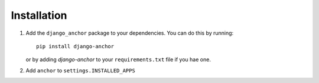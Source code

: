============
Installation
============

1. Add the ``django_anchor`` package to your dependencies. You can do this by
   running::

       pip install django-anchor

   or by adding `django-anchor` to your ``requirements.txt`` file if you hae
   one.

2. Add  ``anchor`` to ``settings.INSTALLED_APPS``
